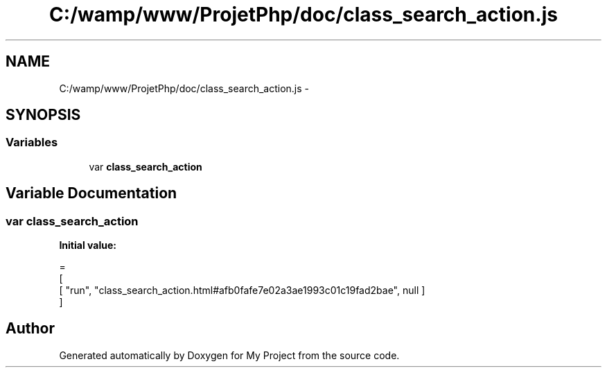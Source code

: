 .TH "C:/wamp/www/ProjetPhp/doc/class_search_action.js" 3 "Sun May 8 2016" "My Project" \" -*- nroff -*-
.ad l
.nh
.SH NAME
C:/wamp/www/ProjetPhp/doc/class_search_action.js \- 
.SH SYNOPSIS
.br
.PP
.SS "Variables"

.in +1c
.ti -1c
.RI "var \fBclass_search_action\fP"
.br
.in -1c
.SH "Variable Documentation"
.PP 
.SS "var class_search_action"
\fBInitial value:\fP
.PP
.nf
=
[
    [ "run", "class_search_action\&.html#afb0fafe7e02a3ae1993c01c19fad2bae", null ]
]
.fi
.SH "Author"
.PP 
Generated automatically by Doxygen for My Project from the source code\&.
